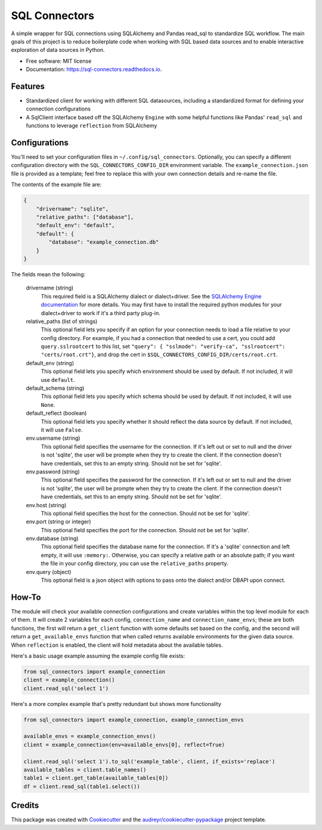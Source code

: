 ==============
SQL Connectors
==============


.. image:: https://img.shields.io/pypi/v/sql_connectors.svg
        :target: https://pypi.python.org/pypi/sql_connectors

.. image:: https://img.shields.io/travis/aiguofer/sql_connectors.svg
        :target: https://travis-ci.org/aiguofer/sql_connectors

.. image:: https://readthedocs.org/projects/sql-connectors/badge/?version=latest
        :target: https://sql-connectors.readthedocs.io/en/latest/?badge=latest
        :alt: Documentation Status


.. image:: https://pyup.io/repos/github/aiguofer/sql_connectors/shield.svg
     :target: https://pyup.io/repos/github/aiguofer/sql_connectors/
     :alt: Updates



A simple wrapper for SQL connections using SQLAlchemy and Pandas read_sql to standardize SQL workflow. The main goals of this project is to reduce boilerplate code when working with SQL based data sources and to enable interactive exploration of data sources in Python.


* Free software: MIT license
* Documentation: https://sql-connectors.readthedocs.io.


Features
--------

* Standardized client for working with different SQL datasources, including a standardized format for defining your connection configurations
* A SqlClient interface based off the SQLAlchemy ``Engine`` with some helpful functions like Pandas' ``read_sql`` and functions to leverage ``reflection`` from SQLAlchemy

Configurations
--------------

You'll need to set your configuration files in ``~/.config/sql_connectors``. Optionally, you can specify a different configuration directory with the ``SQL_CONNECTORS_CONFIG_DIR`` environment variable. The ``example_connection.json`` file is provided as a template; feel free to replace this with your own connection details and re-name the file.

The contents of the example file are:

.. code:: javascript

   {
       "drivername": "sqlite",
       "relative_paths": ["database"],
       "default_env": "default",
       "default": {
           "database": "example_connection.db"
       }
   }

The fields mean the following:

   drivername (string)
      This required field is a SQLAlchemy dialect or dialect+driver. See the `SQLAlchemy Engine documentation <http://docs.sqlalchemy.org/en/latest/core/engines.html#database-urls>`_ for more details. You may first have to install the required python modules for your dialect+driver to work if it's a third party plug-in.

   relative_paths (list of strings)
      This optional field lets you specify if an option for your connection needs to load a file relative to your config directory. For example, if you had a connection that needed to use a cert, you could add ``query.sslrootcert`` to this list, set ``"query": { "sslmode": "verify-ca", "sslrootcert": "certs/root.crt"}``, and drop the cert in ``$SQL_CONNECTORS_CONFIG_DIR/certs/root.crt``.

   default_env (string)
      This optional field lets you specify which environment should be used by default. If not included, it will use ``default``.

   default_schema (string)
      This optional field lets you specify which schema should be used by default. If not included, it will use ``None``.

   default_reflect (boolean)
      This optional field lets you specify whether it should reflect the data source by default. If not included, it will use ``False``.

   env.username (string)
      This optional field specifies the username for the connection. If it's left out or set to null and the driver is not 'sqlite', the user will be prompte when they try to create the client. If the connection doesn't have credentials, set this to an empty string. Should not be set for 'sqlite'.

   env.password (string)
      This optional field specifies the password for the connection. If it's left out or set to null and the driver is not 'sqlite', the user will be prompte when they try to create the client. If the connection doesn't have credentials, set this to an empty string. Should not be set for 'sqlite'.

   env.host (string)
      This optional field specifies the host for the connection. Should not be set for 'sqlite'.

   env.port (string or integer)
      This optional field specifies the port for the connection. Should not be set for 'sqlite'.

   env.database (string)
      This optional field specifies the database name for the connection. If it's a 'sqlite' connection and left empty, it will use ``:memory:``. Otherwise, you can specify a relative path or an absolute path; if you want the file in your config directory, you can use the ``relative_paths`` property.

   env.query (object)
      This optional field is a json object with options to pass onto the dialect and/or DBAPI upon connect.

How-To
------

The module will check your available connection configurations and create variables within the top level module for each of them. It will create 2 variables for each config, ``connection_name`` and ``connection_name_envs``; these are both functions, the first will return a ``get_client`` function with some defaults set based on the config, and the second will return a ``get_available_envs`` function that when called returns available environments for the given data source. When ``reflection`` is enabled, the client will hold metadata about the available tables.

Here's a basic usage example assuming the example config file exists:

.. code:: python

   from sql_connectors import example_connection
   client = example_connection()
   client.read_sql('select 1')


Here's a more complex example that's pretty redundant but shows more functionality

.. code:: python

   from sql_connectors import example_connection, example_connection_envs

   available_envs = example_connection_envs()
   client = example_connection(env=available_envs[0], reflect=True)

   client.read_sql('select 1').to_sql('example_table', client, if_exists='replace')
   available_tables = client.table_names()
   table1 = client.get_table(available_tables[0])
   df = client.read_sql(table1.select())


Credits
-------

This package was created with Cookiecutter_ and the `audreyr/cookiecutter-pypackage`_ project template.

.. _Cookiecutter: https://github.com/audreyr/cookiecutter
.. _`audreyr/cookiecutter-pypackage`: https://github.com/audreyr/cookiecutter-pypackage
